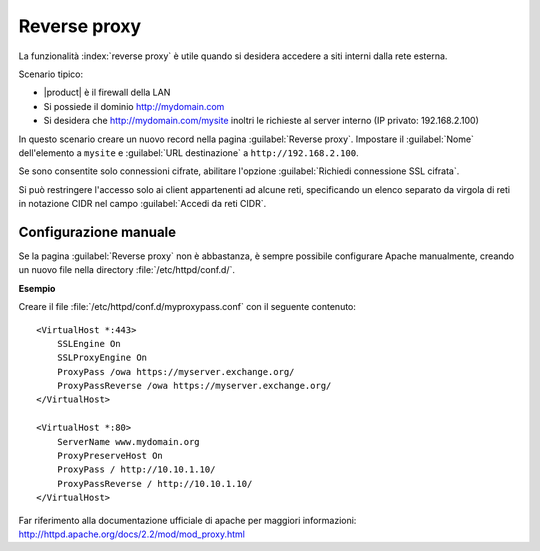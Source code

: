 =============
Reverse proxy
=============

La funzionalità :index:`reverse proxy` è utile quando si desidera accedere a
siti interni dalla rete esterna.

Scenario tipico:

* |product| è il firewall della LAN

* Si possiede il dominio http://mydomain.com

* Si desidera che http://mydomain.com/mysite inoltri le richieste al server
  interno (IP privato: 192.168.2.100)

In questo scenario creare un nuovo record nella pagina :guilabel:`Reverse
proxy`. Impostare il :guilabel:`Nome` dell'elemento a ``mysite`` e
:guilabel:`URL destinazione` a ``http://192.168.2.100``.

Se sono consentite solo connessioni cifrate, abilitare l'opzione
:guilabel:`Richiedi connessione SSL cifrata`.

Si può restringere l'accesso solo ai client appartenenti ad alcune reti,
specificando un elenco separato da virgola di reti in notazione CIDR nel campo
:guilabel:`Accedi da reti CIDR`.


Configurazione manuale
======================

Se la pagina :guilabel:`Reverse proxy` non è abbastanza, è sempre possibile
configurare Apache manualmente, creando un nuovo file nella directory
:file:`/etc/httpd/conf.d/`.

**Esempio**

Creare il file :file:`/etc/httpd/conf.d/myproxypass.conf` con il seguente contenuto: ::

  <VirtualHost *:443>
      SSLEngine On
      SSLProxyEngine On
      ProxyPass /owa https://myserver.exchange.org/
      ProxyPassReverse /owa https://myserver.exchange.org/
  </VirtualHost>

  <VirtualHost *:80>
      ServerName www.mydomain.org
      ProxyPreserveHost On
      ProxyPass / http://10.10.1.10/
      ProxyPassReverse / http://10.10.1.10/
  </VirtualHost>


Far riferimento alla documentazione ufficiale di apache per maggiori informazioni: http://httpd.apache.org/docs/2.2/mod/mod_proxy.html
